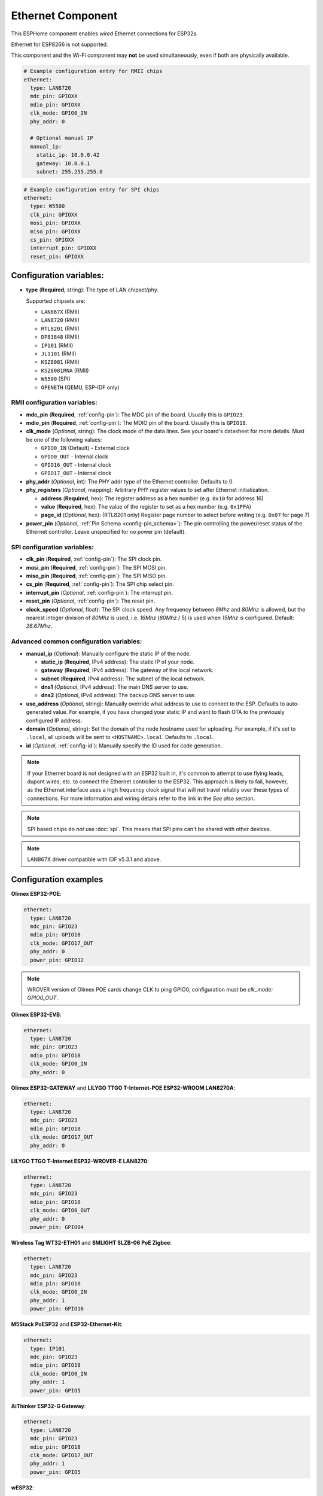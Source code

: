 Ethernet Component
==================

.. seo::
    :description: Instructions for setting up the Ethernet configuration for your ESP32 node in ESPHome.
    :image: ethernet.svg
    :keywords: Ethernet, ESP32

This ESPHome component enables *wired* Ethernet connections for ESP32s.

Ethernet for ESP8266 is not supported.

This component and the Wi-Fi component may **not** be used simultaneously, even if both are physically available.

.. code-block:: yaml

    # Example configuration entry for RMII chips
    ethernet:
      type: LAN8720
      mdc_pin: GPIOXX
      mdio_pin: GPIOXX
      clk_mode: GPIO0_IN
      phy_addr: 0

      # Optional manual IP
      manual_ip:
        static_ip: 10.0.0.42
        gateway: 10.0.0.1
        subnet: 255.255.255.0

.. code-block:: yaml

    # Example configuration entry for SPI chips
    ethernet:
      type: W5500
      clk_pin: GPIOXX
      mosi_pin: GPIOXX
      miso_pin: GPIOXX
      cs_pin: GPIOXX
      interrupt_pin: GPIOXX
      reset_pin: GPIOXX

Configuration variables:
------------------------

- **type** (**Required**, string): The type of LAN chipset/phy.

  Supported chipsets are:

  - ``LAN867X`` (RMII)
  - ``LAN8720`` (RMII)
  - ``RTL8201`` (RMII)
  - ``DP83848`` (RMII)
  - ``IP101`` (RMII)
  - ``JL1101`` (RMII)
  - ``KSZ8081`` (RMII)
  - ``KSZ8081RNA`` (RMII)
  - ``W5500`` (SPI)
  - ``OPENETH`` (QEMU, ESP-IDF only)

RMII configuration variables:
^^^^^^^^^^^^^^^^^^^^^^^^^^^^^

- **mdc_pin** (**Required**, :ref:`config-pin`): The MDC pin of the board.
  Usually this is ``GPIO23``.
- **mdio_pin** (**Required**, :ref:`config-pin`): The MDIO pin of the board.
  Usually this is ``GPIO18``.
- **clk_mode** (*Optional*, string): The clock mode of the data lines. See your board's
  datasheet for more details. Must be one of the following values:

  - ``GPIO0_IN`` (Default) - External clock
  - ``GPIO0_OUT`` - Internal clock
  - ``GPIO16_OUT`` - Internal clock
  - ``GPIO17_OUT`` - Internal clock

- **phy_addr** (*Optional*, int): The PHY addr type of the Ethernet controller. Defaults to 0.
- **phy_registers** (*Optional*, mapping): Arbitrary PHY register values to set after Ethernet initialization.

  - **address** (**Required**, hex): The register address as a hex number (e.g. ``0x10`` for address 16)
  - **value** (**Required**, hex): The value of the register to set as a hex number (e.g. ``0x1FFA``)
  - **page_id** (*Optional*, hex): (RTL8201 only) Register page number to select before writing (e.g. ``0x07`` for page 7)

- **power_pin** (*Optional*, :ref:`Pin Schema <config-pin_schema>`): The pin controlling the
  power/reset status of the Ethernet controller. Leave unspecified for no power pin (default).

SPI configuration variables:
^^^^^^^^^^^^^^^^^^^^^^^^^^^^

- **clk_pin** (**Required**, :ref:`config-pin`): The SPI clock pin.
- **mosi_pin** (**Required**, :ref:`config-pin`): The SPI MOSI pin.
- **miso_pin** (**Required**, :ref:`config-pin`): The SPI MISO pin.
- **cs_pin** (**Required**, :ref:`config-pin`): The SPI chip select pin.
- **interrupt_pin** (*Optional*, :ref:`config-pin`): The interrupt pin.
- **reset_pin** (*Optional*, :ref:`config-pin`): The reset pin.
- **clock_speed** (*Optional*, float): The SPI clock speed.
  Any frequency between `8Mhz` and `80Mhz` is allowed, but the nearest integer division
  of `80Mhz` is used, i.e. `16Mhz` (`80Mhz` / 5) is used when `15Mhz` is configured.
  Default: `26.67Mhz`.

Advanced common configuration variables:
^^^^^^^^^^^^^^^^^^^^^^^^^^^^^^^^^^^^^^^^

- **manual_ip** (*Optional*): Manually configure the static IP of the node.

  - **static_ip** (**Required**, IPv4 address): The static IP of your node.
  - **gateway** (**Required**, IPv4 address): The gateway of the local network.
  - **subnet** (**Required**, IPv4 address): The subnet of the local network.
  - **dns1** (*Optional*, IPv4 address): The main DNS server to use.
  - **dns2** (*Optional*, IPv4 address): The backup DNS server to use.

- **use_address** (*Optional*, string): Manually override what address to use to connect
  to the ESP. Defaults to auto-generated value. For example, if you have changed your
  static IP and want to flash OTA to the previously configured IP address.
- **domain** (*Optional*, string): Set the domain of the node hostname used for uploading.
  For example, if it's set to ``.local``, all uploads will be sent to ``<HOSTNAME>.local``.
  Defaults to ``.local``.
- **id** (*Optional*, :ref:`config-id`): Manually specify the ID used for code generation.


.. note::

    If your Ethernet board is not designed with an ESP32 built in, it's common to attempt
    to use flying leads, dupont wires, etc. to connect the Ethernet controller to the ESP32.
    This approach is likely to fail, however, as the Ethernet interface uses a high frequency
    clock signal that will not travel reliably over these types of connections. For more
    information and wiring details refer to the link in the *See also* section.

.. note::

    SPI based chips do *not* use :doc:`spi`. This means that SPI pins can't be shared with other devices.

.. note:: LAN867X driver compatible with IDF v5.3.1 and above.

Configuration examples
----------------------

**Olimex ESP32-POE**:

.. code-block:: yaml

    ethernet:
      type: LAN8720
      mdc_pin: GPIO23
      mdio_pin: GPIO18
      clk_mode: GPIO17_OUT
      phy_addr: 0
      power_pin: GPIO12

.. note::

    WROVER version of Olimex POE cards change CLK to ping GPIO0, configuration must be `clk_mode: GPIO0_OUT`.


**Olimex ESP32-EVB**:

.. code-block:: yaml

    ethernet:
      type: LAN8720
      mdc_pin: GPIO23
      mdio_pin: GPIO18
      clk_mode: GPIO0_IN
      phy_addr: 0

**Olimex ESP32-GATEWAY** and **LILYGO TTGO T-Internet-POE ESP32-WROOM LAN8270A**:

.. code-block:: yaml

    ethernet:
      type: LAN8720
      mdc_pin: GPIO23
      mdio_pin: GPIO18
      clk_mode: GPIO17_OUT
      phy_addr: 0

**LILYGO TTGO T-Internet ESP32-WROVER-E LAN8270**:

.. code-block:: yaml

    ethernet:
      type: LAN8720
      mdc_pin: GPIO23
      mdio_pin: GPIO18
      clk_mode: GPIO0_OUT
      phy_addr: 0
      power_pin: GPIO04

**Wireless Tag WT32-ETH01** and **SMLIGHT SLZB-06 PoE Zigbee**:

.. code-block:: yaml

    ethernet:
      type: LAN8720
      mdc_pin: GPIO23
      mdio_pin: GPIO18
      clk_mode: GPIO0_IN
      phy_addr: 1
      power_pin: GPIO16

**M5Stack PoESP32** and **ESP32-Ethernet-Kit**:

.. code-block:: yaml

    ethernet:
      type: IP101
      mdc_pin: GPIO23
      mdio_pin: GPIO18
      clk_mode: GPIO0_IN
      phy_addr: 1
      power_pin: GPIO5

**AiThinker ESP32-G Gateway**:

.. code-block:: yaml

    ethernet:
      type: LAN8720
      mdc_pin: GPIO23
      mdio_pin: GPIO18
      clk_mode: GPIO17_OUT
      phy_addr: 1
      power_pin: GPIO5

**wESP32**:

.. code-block:: yaml

    # for board up to rev.5
    ethernet:
      type: LAN8720
      mdc_pin: GPIO16
      mdio_pin: GPIO17
      clk_mode: GPIO0_IN
      phy_addr: 0

    # for board rev.7 and up
    ethernet:
      type: RTL8201
      mdc_pin: GPIO16
      mdio_pin: GPIO17
      clk_mode: GPIO0_IN
      phy_addr: 0
      phy_registers:
        - address: 0x10
          value: 0x1FFA
          page_id: 0x07


.. note::

    Revision 5 and below of the wESP32 board use the LAN8720 Ethernet PHY. Revision 7 and newer of it use the RTL8201 Ethernet PHY.


**OpenHacks LAN8720**:

.. code-block:: yaml

    ethernet:
      type: LAN8720
      mdc_pin: GPIO23
      mdio_pin: GPIO18
      phy_addr: 1

.. note::

    This board has an issue that might cause the ESP32 to boot in program mode. When testing, make sure
    you are monitoring the serial output and reboot the device several times to see if it boots into the
    program properly.


**Esp32-Stick-Eth** and **Esp32-Stick-PoE-P** and **Esp32-Stick-PoE-A**:

.. code-block:: yaml

    ethernet:
      type: LAN8720
      mdc_pin: GPIO23
      mdio_pin: GPIO18
      clk_mode: GPIO17_OUT
      phy_addr: 1

**LILYGO T-ETH-Lite ESP32**:

.. code-block:: yaml

    ethernet:
      type: RTL8201
      mdc_pin: GPIO23
      mdio_pin: GPIO18
      clk_mode: GPIO0_IN
      phy_addr: 0
      power_pin: GPIO12


**QEMU qemu-system-xtensa**:

.. code-block:: yaml

    ethernet:
      type: OPENETH

**JetHub JXD E1-T1S series ESP32**:

.. code-block:: yaml

    ethernet:
      type: LAN867x
      mdc_pin: GPIO23
      mdio_pin: GPIO18
      power_pin: GPIO17
      clk_mode: GPIO0_IN
      phy_addr: 0

See Also
--------

- :doc:`network`
- :doc:`text_sensor/ethernet_info`
- :apiref:`ethernet/ethernet_component.h`
- `ESP32 Ethernet PHY connection info <https://pcbartists.com/design/embedded/esp32-ethernet-phy-schematic-design/>`__
- :ghedit:`Edit`
